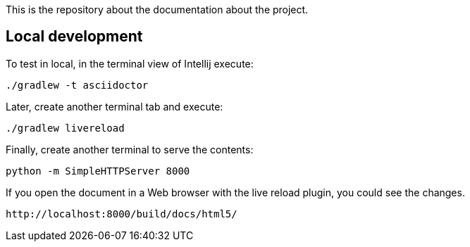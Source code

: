 
This is the repository about the documentation about the project.

## Local development

To test in local, in the terminal view of Intellij execute:

[source]
----
./gradlew -t asciidoctor
----

Later, create another terminal tab and execute:

[source]
----
./gradlew livereload
----

Finally, create another terminal to serve the contents:

[source]
----
python -m SimpleHTTPServer 8000
----

If you open the document in a Web browser with the live reload plugin, you could see the changes.

[source]
----
http://localhost:8000/build/docs/html5/
----